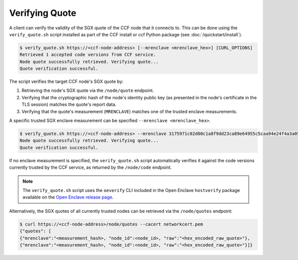Verifying Quote
===============

A client can verify the validity of the SGX quote of the CCF node that it connects to. This can be done using the ``verify_quote.sh`` script installed as part of the CCF install or ccf Python package (see :doc:`/quickstart/install`).

.. code-block:: bash

    $ verify_quote.sh https://<ccf-node-address> [--mrenclave <mrenclave_hex>] [CURL_OPTIONS]
    Retrieved 1 accepted code versions from CCF service.
    Node quote successfully retrieved. Verifying quote...
    Quote verification successful.

The script verifies the target CCF node's SGX quote by:

1. Retrieving the node's SGX quote via the ``/node/quote`` endpoint.
2. Verifying that the cryptographic hash of the node's identity public key (as presented in the node's certificate in the TLS session) matches the quote's report data.
3. Verifying that the quote's measurement (``MRENCLAVE``) matches one of the trusted enclave measurements.

A specific trusted SGX enclave measurement can be specified ``--mrenclave <mrenclave_hex>``.

.. code-block:: bash

    $ verify_quote.sh https://<ccf-node-address> --mrenclave 3175971c02d00c1a8f9dd23ca89e64955c5caa94e24f4a3a0579dcfb2e6aebf9 [CURL_OPTIONS]
    Node quote successfully retrieved. Verifying quote...
    Quote verification successful.

If no enclave measurement is specified, the ``verify_quote.sh`` script automatically verifies it against the code versions currently trusted by the CCF service, as returned by the ``/node/code`` endpoint.

.. note:: The ``verify_quote.sh`` script uses the ``oeverify`` CLI included in the Open Enclave ``hostverify`` package available on the `Open Enclave release page <https://github.com/openenclave/openenclave/releases>`_.

Alternatively, the SGX quotes of all currently trusted nodes can be retrieved via the ``/node/quotes`` endpoint:

.. code-block:: bash

    $ curl https://<ccf-node-address>/node/quotes --cacert networkcert.pem
    {"quotes": [
    {"mrenclave":"<measurement_hash>, "node_id":<node_id>, "raw":"<hex_encoded_raw_quote>"},
    {"mrenclave":"<measurement_hash>, "node_id":<node_id>, "raw":"<hex_encoded_raw_quote>"}]}
